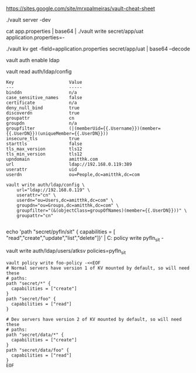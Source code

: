 https://sites.google.com/site/mrxpalmeiras/vault-cheat-sheet

./vault server -dev

cat app.properties | base64 | ./vault write secret/app/uat application.properties=-

./vault kv get -field=application.properties secret/app/uat | base64 --decode

vault auth enable ldap


vault read auth/ldap/config

#+BEGIN_SRC 
Key                     Value
---                     -----
binddn                  n/a
case_sensitive_names    false
certificate             n/a
deny_null_bind          true
discoverdn              true
groupattr               cn
groupdn                 n/a
groupfilter             (|(memberUid={{.Username}})(member={{.UserDN}})(uniqueMember={{.UserDN}}))
insecure_tls            true
starttls                false
tls_max_version         tls12
tls_min_version         tls12
upndomain               amitthk.com
url                     ldap://192.168.0.119:389
userattr                uid
userdn                  ou=People,dc=amitthk,dc=com
#+END_SRC

#+BEGIN_SRC 
vault write auth/ldap/config \
    url="ldap://192.168.0.119" \
    userattr="cn" \
    userdn="ou=Users,dc=amitthk,dc=com" \
    groupdn="ou=Groups,dc=amitthk,dc=com" \
    groupfilter="(&(objectClass=groupOfNames)(member={{.UserDN}}))" \
    groupattr="cn"

#+END_SRC

echo 'path "secret/pyfln/sit" { capabilities = [
"read","create","update","list","delete"]}' | C:\Apps\Tools\vault\vault policy write pyfln_sit -

vault write auth/ldap/users/atksv policies=pyfln_sit

#+BEGIN_SRC 
vault policy write foo-policy -<<EOF
# Normal servers have version 1 of KV mounted by default, so will need these
# paths:
path "secret/*" {
  capabilities = ["create"]
}
path "secret/foo" {
  capabilities = ["read"]
}

# Dev servers have version 2 of KV mounted by default, so will need these
# paths:
path "secret/data/*" {
  capabilities = ["create"]
}
path "secret/data/foo" {
  capabilities = ["read"]
}
EOF

#+END_SRC
